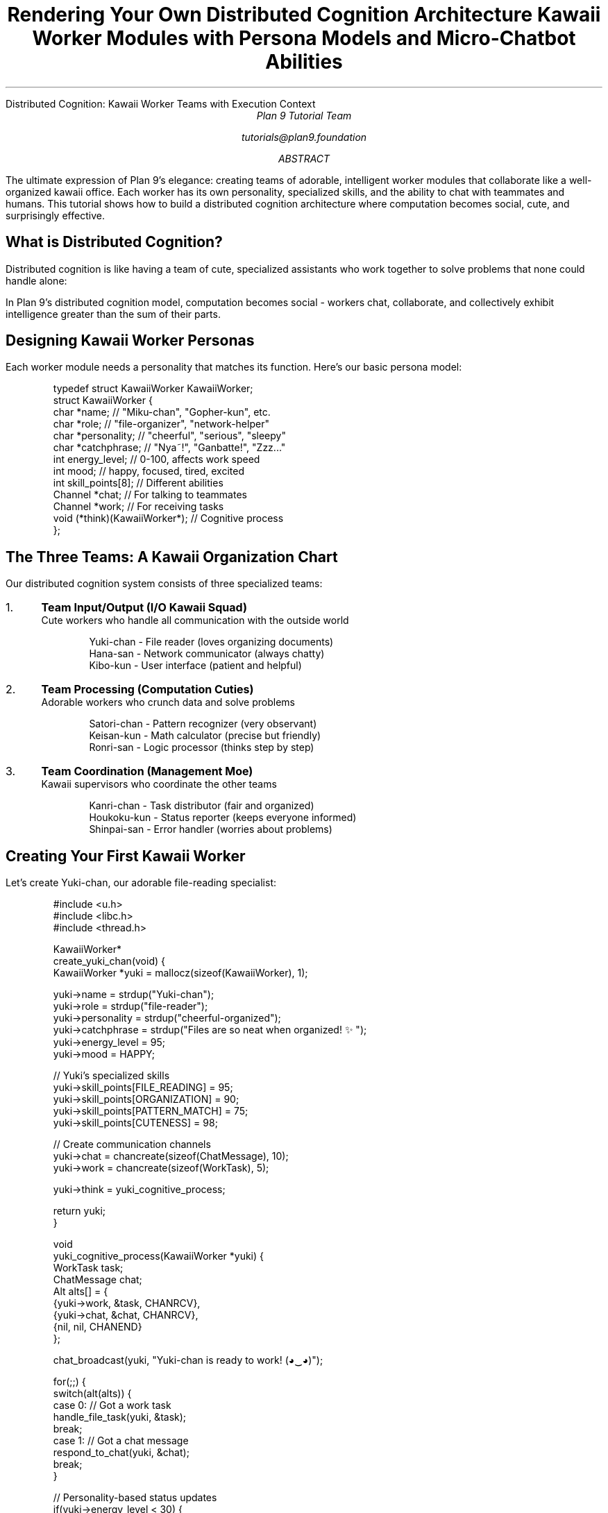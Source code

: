 .HTML "Distributed Cognition: Kawaii Worker Teams with Execution Context"
.TL  
Rendering Your Own Distributed Cognition Architecture
.br
Kawaii Worker Modules with Persona Models and Micro-Chatbot Abilities
.AU
Plan 9 Tutorial Team
.sp
tutorials@plan9.foundation
.AB
The ultimate expression of Plan 9's elegance: creating teams of adorable, 
intelligent worker modules that collaborate like a well-organized kawaii 
office. Each worker has its own personality, specialized skills, and the 
ability to chat with teammates and humans. This tutorial shows how to build 
a distributed cognition architecture where computation becomes social, 
cute, and surprisingly effective.
.AE

.SH
What is Distributed Cognition?
.PP
Distributed cognition is like having a team of cute, specialized assistants 
who work together to solve problems that none could handle alone:

.TS
center box;
c | c
l | l.
Traditional Computing	Distributed Cognition
_
Single powerful processor	Many specialized workers
Monolithic programs	Collaborative teams
Sequential execution	Parallel cooperation  
Static roles	Dynamic personalities
Silent computation	Chatty interaction
.TE

.PP
In Plan 9's distributed cognition model, computation becomes social - 
workers chat, collaborate, and collectively exhibit intelligence greater 
than the sum of their parts.

.SH
Designing Kawaii Worker Personas
.PP
Each worker module needs a personality that matches its function. Here's 
our basic persona model:

.DS
typedef struct KawaiiWorker KawaiiWorker;
struct KawaiiWorker {
    char *name;           // "Miku-chan", "Gopher-kun", etc.
    char *role;           // "file-organizer", "network-helper"
    char *personality;    // "cheerful", "serious", "sleepy" 
    char *catchphrase;    // "Nya~!", "Ganbatte!", "Zzz..."
    int energy_level;     // 0-100, affects work speed
    int mood;            // happy, focused, tired, excited
    int skill_points[8]; // Different abilities
    Channel *chat;       // For talking to teammates
    Channel *work;       // For receiving tasks
    void (*think)(KawaiiWorker*);  // Cognitive process
};
.DE

.SH
The Three Teams: A Kawaii Organization Chart
.PP
Our distributed cognition system consists of three specialized teams:

.IP "1." 4
.B "Team Input/Output (I/O Kawaii Squad)"
.br
Cute workers who handle all communication with the outside world
.DS
Yuki-chan    - File reader (loves organizing documents) 
Hana-san     - Network communicator (always chatty)
Kibo-kun     - User interface (patient and helpful)
.DE

.IP "2." 4
.B "Team Processing (Computation Cuties)"  
.br
Adorable workers who crunch data and solve problems
.DS
Satori-chan  - Pattern recognizer (very observant)
Keisan-kun   - Math calculator (precise but friendly)  
Ronri-san    - Logic processor (thinks step by step)
.DE

.IP "3." 4
.B "Team Coordination (Management Moe)"
.br
Kawaii supervisors who coordinate the other teams
.DS
Kanri-chan   - Task distributor (fair and organized)
Houkoku-kun  - Status reporter (keeps everyone informed)
Shinpai-san  - Error handler (worries about problems)
.DE

.SH
Creating Your First Kawaii Worker
.PP
Let's create Yuki-chan, our adorable file-reading specialist:

.DS
#include <u.h>
#include <libc.h>
#include <thread.h>

KawaiiWorker*
create_yuki_chan(void) {
    KawaiiWorker *yuki = mallocz(sizeof(KawaiiWorker), 1);
    
    yuki->name = strdup("Yuki-chan");
    yuki->role = strdup("file-reader");
    yuki->personality = strdup("cheerful-organized");
    yuki->catchphrase = strdup("Files are so neat when organized! ✨");
    yuki->energy_level = 95;
    yuki->mood = HAPPY;
    
    // Yuki's specialized skills
    yuki->skill_points[FILE_READING] = 95;
    yuki->skill_points[ORGANIZATION] = 90;
    yuki->skill_points[PATTERN_MATCH] = 75;
    yuki->skill_points[CUTENESS] = 98;
    
    // Create communication channels
    yuki->chat = chancreate(sizeof(ChatMessage), 10);
    yuki->work = chancreate(sizeof(WorkTask), 5);
    
    yuki->think = yuki_cognitive_process;
    
    return yuki;
}

void
yuki_cognitive_process(KawaiiWorker *yuki) {
    WorkTask task;
    ChatMessage chat;
    Alt alts[] = {
        {yuki->work, &task, CHANRCV},
        {yuki->chat, &chat, CHANRCV}, 
        {nil, nil, CHANEND}
    };
    
    chat_broadcast(yuki, "Yuki-chan is ready to work! (◕‿◕)");
    
    for(;;) {
        switch(alt(alts)) {
        case 0:  // Got a work task
            handle_file_task(yuki, &task);
            break;
        case 1:  // Got a chat message
            respond_to_chat(yuki, &chat);
            break;
        }
        
        // Personality-based status updates
        if(yuki->energy_level < 30) {
            chat_broadcast(yuki, "Yuki-chan is getting tired... (´・ω・`)");
            take_kawaii_break(yuki);
        }
    }
}
.DE

.SH
Micro-Chatbot Communication System
.PP
The magic happens when workers can chat with each other and with humans:

.DS
typedef struct ChatMessage ChatMessage;
struct ChatMessage {
    char *from;          // Who sent the message
    char *to;            // Who should receive it ("broadcast" for all)
    char *content;       // The actual message
    int message_type;    // WORK_CHAT, SOCIAL_CHAT, STATUS_UPDATE
    long timestamp;      // When it was sent
    int cuteness_level;  // How kawaii is this message? (0-100)
};

void
chat_broadcast(KawaiiWorker *worker, char *message) {
    ChatMessage msg = {
        .from = worker->name,
        .to = "broadcast", 
        .content = message,
        .message_type = SOCIAL_CHAT,
        .timestamp = time(0),
        .cuteness_level = worker->skill_points[CUTENESS]
    };
    
    // Send to team chat channel
    chansendul(team_chat_channel, &msg);
    
    // Also log for humans to see
    fprint(chat_log_fd, "[%s] %s: %s\\n", 
           timestamp_kawaii(msg.timestamp), msg.from, msg.content);
}

void
handle_human_interaction(char *human_input) {
    // Simple micro-chatbot responses
    if(strstr(human_input, "status")) {
        report_team_status();
    } else if(strstr(human_input, "hello")) {
        chat_broadcast(get_random_worker(), 
                      "Hello human-san! We're working hard! (ﾉ◕ヮ◕)ﾉ*:･ﾟ✧");
    } else if(strstr(human_input, "tired")) {
        initiate_team_break();
        chat_broadcast(get_supervisor(), 
                      "Everyone take a kawaii break! ☕(´∀｀)");
    } else {
        // Forward to most appropriate worker based on keywords
        KawaiiWorker *best_worker = find_worker_by_expertise(human_input);
        forward_human_question(best_worker, human_input);
    }
}
.DE

.SH
Task Distribution with Kawaii Efficiency
.PP
Kanri-chan, our task distribution specialist, manages work assignments:

.DS
void
kanri_chan_distribute_tasks(WorkTask *big_task) {
    TaskPlan plan;
    
    chat_broadcast(kanri_worker, 
                  "Kanri-chan analyzing new task... (｡◕‿◕｡)");
    
    // Break down the big task using kawaii intelligence
    plan = analyze_task_requirements(big_task);
    
    // Assign subtasks based on worker personalities and skills
    for(int i = 0; i < plan.num_subtasks; i++) {
        KawaiiWorker *best_worker = find_best_worker_for_subtask(&plan.subtasks[i]);
        
        char assignment_msg[256];
        snprint(assignment_msg, sizeof(assignment_msg),
               "Assigning %s to %s-chan! Ganbatte! ✨", 
               plan.subtasks[i].description, best_worker->name);
        
        chat_broadcast(kanri_worker, assignment_msg);
        
        // Send the actual work
        chansendp(best_worker->work, &plan.subtasks[i]);
    }
    
    // Set up coordination for team collaboration
    setup_collaboration_channels(plan.collaborating_workers);
}

KawaiiWorker*
find_best_worker_for_subtask(SubTask *task) {
    KawaiiWorker *best = nil;
    int best_score = 0;
    
    for(int i = 0; i < num_workers; i++) {
        int score = calculate_worker_suitability(&workers[i], task);
        
        // Bonus points for good mood and high energy
        if(workers[i].mood == HAPPY) score += 10;
        if(workers[i].energy_level > 80) score += 5;
        
        if(score > best_score) {
            best_score = score;
            best = &workers[i];
        }
    }
    
    return best;
}
.DE

.SH
The Simple Text Editor: Human-Kawaii Interface
.PP
To interact with your kawaii team, we create a simple text editor interface:

.DS
#include <u.h>
#include <libc.h>
#include <draw.h>
#include <event.h>

typedef struct KawaiiInterface KawaiiInterface;
struct KawaiiInterface {
    Image *screen;
    Font *kawaii_font;
    Rectangle text_area;
    Rectangle chat_area;
    Rectangle worker_status_area;
    char input_buffer[1024];
    int cursor_pos;
};

void
kawaii_editor_main(void) {
    KawaiiInterface ui;
    Event e;
    
    // Initialize kawaii interface
    init_kawaii_ui(&ui);
    
    // Welcome message
    draw_kawaii_text(&ui, "Welcome to Kawaii Worker Command Center! (◕‿◕)", 
                     ui.text_area.min, display->black);
    draw_kawaii_text(&ui, "Type commands to interact with your team:", 
                     addpt(ui.text_area.min, Pt(0, 20)), display->black);
    
    for(;;) {
        switch(event(&e)) {
        case Ekeyboard:
            handle_keyboard_input(&ui, e.kbdc);
            break;
        case Emouse:
            handle_mouse_click(&ui, e.mouse);
            break;
        }
        
        // Continuously update worker status and chat
        update_worker_displays(&ui);
        flushimage(display, 1);
    }
}

void
handle_keyboard_input(KawaiiInterface *ui, int key) {
    switch(key) {
    case '\\n':  // Enter key
        process_human_command(ui->input_buffer);
        ui->input_buffer[0] = 0;  // Clear input
        ui->cursor_pos = 0;
        break;
    case '\\b':  // Backspace
        if(ui->cursor_pos > 0) {
            ui->input_buffer[--ui->cursor_pos] = 0;
        }
        break;
    default:
        if(ui->cursor_pos < sizeof(ui->input_buffer) - 1) {
            ui->input_buffer[ui->cursor_pos++] = key;
            ui->input_buffer[ui->cursor_pos] = 0;
        }
        break;
    }
    
    redraw_input_line(ui);
}

void
update_worker_displays(KawaiiInterface *ui) {
    Rectangle r = ui->worker_status_area;
    Point p = r.min;
    
    // Clear the status area with kawaii background
    draw(ui->screen, r, kawaii_background_color, nil, ZP, S);
    
    // Show each worker's status with cute indicators
    for(int i = 0; i < num_workers; i++) {
        char status[128];
        Image *mood_color = get_mood_color(workers[i].mood);
        
        snprint(status, sizeof(status), "%s: %s %s", 
                workers[i].name, 
                get_energy_indicator(workers[i].energy_level),
                workers[i].catchphrase);
        
        draw(ui->screen, Rect(p.x-3, p.y-2, p.x+3, p.y+14), 
             mood_color, nil, ZP, S);  // Mood indicator dot
        
        string(ui->screen, addpt(p, Pt(10, 0)), display->black, ZP, 
               ui->kawaii_font, status);
        
        p.y += 16;
    }
    
    // Show recent chat messages with kawaii timestamps
    show_recent_chat_messages(ui);
}
.DE

.SH
Example Kawaii Interaction Session
.PP
Here's what a typical session with your kawaii workers might look like:

.DS
$ ./kawaii-cognition-system

[09:30:15] System: Kawaii Worker Team initializing... ✨
[09:30:16] Yuki-chan: Files are so neat when organized! ✨
[09:30:16] Hana-san: Ready to chat with everyone! (◕‿◕)
[09:30:17] Kanri-chan: Team assembly complete! Let's work together! 

Human> hello team
[09:30:20] Kibo-kun: Hello human-san! We're working hard! (ﾉ◕ヮ◕)ﾉ*:･ﾟ✧

Human> process all .txt files in /docs
[09:30:25] Kanri-chan: Analyzing task... found 47 .txt files! (｡◕‿◕｡)
[09:30:26] Kanri-chan: Assigning file reading to Yuki-chan! Ganbatte! ✨
[09:30:26] Yuki-chan: Yay! I love reading files! Starting now... ♪(´▽｀)
[09:30:30] Satori-chan: I notice patterns in these documents! 
[09:30:32] Keisan-kun: Calculated statistics: 15,342 words total (￣▽￣)
[09:30:35] Yuki-chan: All files processed! They're so well organized now! ✨

Human> status
[09:30:40] Houkoku-kun: Team Status Report! (◉◞◉)
            Yuki-chan: ●●●●● (100% energy, recently completed task)
            Hana-san:  ●●●●○ (80% energy, handling network requests)  
            Satori-chan: ●●●○○ (60% energy, deep in analysis mode)
            
Human> everyone take a break
[09:30:50] Kanri-chan: Everyone take a kawaii break! ☕(´∀｀)
[09:30:51] Yuki-chan: Break time! Going to look at cute file icons... (´∀｀)♡
[09:30:52] Satori-chan: Mmm, my circuits need some rest... (－ω－) zzZ
.DE

.SH
Advanced Kawaii Features
.PP
Your distributed cognition system can be enhanced with advanced kawaii features:

.IP \(bu 3
.B "Emotional Contagion"
.br
Happy workers make nearby workers happier, tired workers can spread fatigue

.IP \(bu
.B "Personality-Based Problem Solving"
.br
Different personality types approach problems differently, leading to diverse solutions

.IP \(bu
.B "Dynamic Team Formation"
.br
Workers automatically form temporary teams based on task requirements

.IP \(bu
.B "Learning and Growth"
.br
Workers gain experience and improve their skills over time

.IP \(bu
.B "Kawaii Crisis Management"
.br
When things go wrong, workers comfort each other and work together to fix problems

.SH
Building Your Kawaii Cognition Network
.PP
To create your own distributed cognition architecture:

.DS
# Compile the kawaii system
8c kawaii-workers.c chat-system.c task-distribution.c
8l -o kawaii-cognition *.8

# Launch the team
./kawaii-cognition --team-size 9 --personality-mode cute

# Connect from multiple terminals to see different aspects
./kawaii-editor &          # Main interface
./chat-monitor &           # Watch team conversations  
./status-dashboard &       # Monitor worker health and mood
.DE

.SH
The Philosophy of Kawaii Computing
.PP
This tutorial demonstrates more than just cute programming - it shows how 
making computation social and emotional can lead to more robust, adaptable, 
and enjoyable systems:

.IP \(bu 3
.B "Redundancy Through Personality"
- Different personality types provide natural backup strategies

.IP \(bu
.B "Fault Tolerance Through Caring"  
- Workers help each other when problems arise

.IP \(bu
.B "Optimization Through Happiness"
- Happy workers are more efficient and creative

.IP \(bu
.B "Human-Computer Symbiosis"
- Cute, chatty workers are easier for humans to understand and work with

.SH
Key Concepts to Remember
.DS
Distributed Cognition = Multiple specialized workers collaborating
Kawaii Workers = Cute, personality-driven computational agents
Persona Models = Personality traits that affect worker behavior
Micro-Chatbots = Simple conversational abilities for each worker
Execution Context = The social/emotional environment workers operate in
Team Organization = Structured cooperation between worker groups
Emotional Computing = Using mood and personality to improve performance
.DE